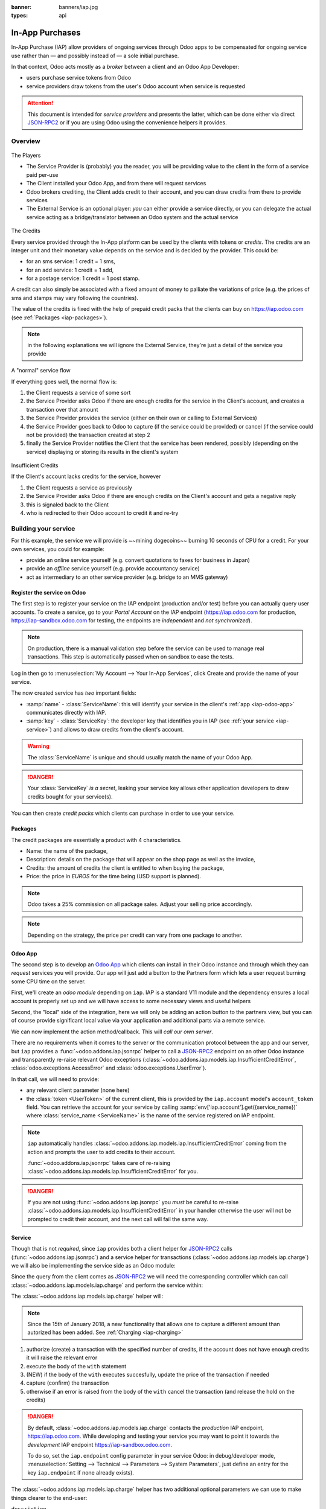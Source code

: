 :banner: banners/iap.jpg
:types: api

.. _webservices/iap:

.. using sphinx-patchqueue:
    * the "queue" directive selects a *series* file which lists the patches in
      the patch queue, in order of application (from top to bottom). The
      corresponding patch files should be in the same directory.
    * the "patch" directive steps to the next patch in the queue, applies it
      and reifies its content (depending on the extension's configuration, by
      default it shows the changed files post-diff application, slicing to
      only display sections affecte by the file)

.. while it's technically possible to apply and update patches by hand, it's
   finnicky work and easy to break.

.. the easiest way is to install quilt (http://savannah.nongnu.org/projects/quilt),
   go to the directory where you want to reify the addon, then create a
   "patches" symlink to the patches directory (the iap/ folder next to this
   file) or set QUILT_PATCHES to that folder.

.. at that point you have a "primed" queue with no patch applied, and you can
   move within the queue with "quilt push" and "quilt pop".
    * "quilt new" creates a new empty patch at the top of the stack
    * "quilt add" tells quilt to start tracking the file, quilt add *works per
      patch*, it must be called *every time you want to alter a file within a
      patch*: quilt is not a full VCS (since it's intended to sit on top of
      an existing source) and does not do permanent tracking of files
    * "quilt edit" is a shorthand to "quilt add" then open the file in your
      editor, I suggest you use that rather than open the edited module
      normally, it avoids forgetting to "quilt add" before doing your
      modifications (at which point your modifications are untracked,
      invisible and depending on your editor may be a PITA to revert & redo)
    * "quilt refresh" updates the current patch to include pending changes

.. see "man quilt" for the rest of the subcommands. FWIW I could not get
   "quilt setup" to do anything useful.

================
In-App Purchases
================

In-App Purchase (IAP) allow providers of ongoing services through Odoo apps to
be compensated for ongoing service use rather than — and possibly instead of
— a sole initial purchase.

In that context, Odoo acts mostly as a *broker* between a client and an Odoo
App Developer:

* users purchase service tokens from Odoo
* service providers draw tokens from the user's Odoo account when service
  is requested

.. attention::

    This document is intended for *service providers* and presents the latter,
    which can be done either via direct JSON-RPC2_ or if you are using Odoo
    using the convenience helpers it provides.

Overview
========

.. figure:: images/players.png
    :align: center

    The Players

    * The Service Provider is (probably) you the reader, you will be providing
      value to the client in the form of a service paid per-use
    * The Client installed your Odoo App, and from there will request services
    * Odoo brokers crediting, the Client adds credit to their account, and you
      can draw credits from there to provide services
    * The External Service is an optional player: *you* can either provide a
      service directly, or you can delegate the actual service acting as a
      bridge/translator between an Odoo system and the actual service

    
.. figure:: images/credits.jpg
    :align: center

    The Credits

    Every service provided through the In-App platform can be used by the
    clients with tokens or *credits*. The credits are an integer unit and
    their monetary value depends on the service and is decided by the
    provider. This could be:

    * for an sms service: 1 credit = 1 sms,
    * for an add service: 1 credit = 1 add,
    * for a postage service: 1 credit = 1 post stamp.

    A credit can also simply be associated with a fixed amount of money
    to palliate the variations of price (e.g. the prices of sms and stamps 
    may vary following the countries).

    The value of the credits is fixed with the help of prepaid credit packs
    that the clients can buy on https://iap.odoo.com (see :ref:`Packages <iap-packages>`).

.. note:: in the following explanations we will ignore the External Service,
          they're just a detail of the service you provide

.. figure:: images/normal.png
    :align: center

    A "normal" service flow

    If everything goes well, the normal flow is:

    1. the Client requests a service of some sort
    2. the Service Provider asks Odoo if there are enough credits for the
       service in the Client's account, and creates a transaction over that
       amount
    3. the Service Provider provides the service (either on their own or
       calling to External Services)
    4. the Service Provider goes back to Odoo to capture (if the service could
       be provided) or cancel (if the service could not be provided) the
       transaction created at step 2
    5. finally the Service Provider notifies the Client that the service has
       been rendered, possibly (depending on the service) displaying or
       storing its results in the client's system

.. figure:: images/no-credit.png
    :align: center

    Insufficient Credits

    If the Client's account lacks credits for the service, however

    1. the Client requests a service as previously
    2. the Service Provider asks Odoo if there are enough credits on the
       Client's account and gets a negative reply
    3. this is signaled back to the Client
    4. who is redirected to their Odoo account to credit it and re-try


Building your service
=====================

For this example, the service we will provide is ~~mining dogecoins~~ burning
10 seconds of CPU for a credit. For your own services, you could for example:

* provide an online service yourself (e.g. convert quotations to faxes for
  business in Japan)
* provide an *offline* service yourself (e.g. provide accountancy service)
* act as intermediary to an other service provider (e.g. bridge to an MMS
  gateway)

Register the service on Odoo
----------------------------

.. queue:: iap_service/series

.. todo:: complete this part with screenshots

The first step is to register your service on the IAP endpoint (production 
and/or test) before you can actually query user accounts. To create a service,
go to your *Portal Account* on the IAP endpoint (https://iap.odoo.com for
production, https://iap-sandbox.odoo.com for testing, the endpoints are
*independent* and *not synchronized*). 

.. note:: 
    
    On production, there is a manual validation step before the service
    can be used to manage real transactions. This step is automatically passed when
    on sandbox to ease the tests.

Log in then go to :menuselection:`My Account --> Your In-App Services`, click
Create and provide the name of your service. 


The now created service has *two* important fields:

* :samp:`name` - :class:`ServiceName`: this will identify your service in the
  client's :ref:`app <iap-odoo-app>` communicates directly with IAP.
* :samp:`key` - :class:`ServiceKey`: the developer key that identifies you in 
  IAP (see :ref:`your service <iap-service>`) and allows to draw credits from
  the client's account.

.. warning::
    The :class:`ServiceName` is unique and should usually match the name of your 
    Odoo App.

.. danger:: 
    Your :class:`ServiceKey` *is a secret*, leaking your service key
    allows other application developers to draw credits bought for
    your service(s).

.. image:: images/service_select.png
    :align: center

.. image:: images/service_create.png
    :align: center

.. image:: images/service_packs.png
    :align: center

You can then create *credit packs* which clients can purchase in order to
use your service.

.. _iap-packages:

Packages
--------

The credit packages are essentially a product with 4 characteristics.

* Name: the name of the package,
* Description: details on the package that will appear on the shop page as
  well as the invoice,
* Credits: the amount of credits the client is entitled to when buying the package,
* Price: the price in *EUROS* for the time being (USD support is planned).

.. note:: 
    
    Odoo takes a 25% commission on all package sales. Adjust your selling price accordingly.


.. note::

    Depending on the strategy, the price per credit can vary from one
    package to another.


.. image:: images/package.png
    :align: center

.. _iap-odoo-app:

Odoo App
--------

.. queue:: iap/series

.. todo:: does this actually require apps?

The second step is to develop an `Odoo App`_ which clients can install in their
Odoo instance and through which they can *request* services you will provide.
Our app will just add a button to the Partners form which lets a user request
burning some CPU time on the server.

First, we'll create an *odoo module* depending on ``iap``. IAP is a standard
V11 module and the dependency ensures a local account is properly set up and
we will have access to some necessary views and useful helpers

.. patch::

Second, the "local" side of the integration, here we will only be adding an
action button to the partners view, but you can of course provide significant
local value via your application and additional parts via a remote service.

.. patch::

.. image:: images/button.png
    :align: center

We can now implement the action method/callback. This will *call our own
server*.

There are no requirements when it comes to the server or the communication
protocol between the app and our server, but ``iap`` provides a
:func:`~odoo.addons.iap.jsonrpc` helper to call a JSON-RPC2_ endpoint on an
other Odoo instance and transparently re-raise relevant Odoo exceptions
(:class:`~odoo.addons.iap.models.iap.InsufficientCreditError`,
:class:`odoo.exceptions.AccessError` and :class:`odoo.exceptions.UserError`).

In that call, we will need to provide:

* any relevant client parameter (none here)
* the :class:`token <UserToken>` of the current client, this is provided by
  the ``iap.account`` model's ``account_token`` field. You can retrieve the
  account for your service by calling :samp:`env['iap.account'].get({service_name})`
  where :class:`service_name <ServiceName>` is the name of the service registered 
  on IAP endpoint.

.. patch::

.. note::

    ``iap`` automatically handles
    :class:`~odoo.addons.iap.models.iap.InsufficientCreditError` coming from the action
    and prompts the user to add credits to their account.

    :func:`~odoo.addons.iap.jsonrpc` takes care of re-raising
    :class:`~odoo.addons.iap.models.iap.InsufficientCreditError` for you.

.. danger::

    If you are not using :func:`~odoo.addons.iap.jsonrpc` you *must* be
    careful to re-raise
    :class:`~odoo.addons.iap.models.iap.InsufficientCreditError` in your handler
    otherwise the user will not be prompted to credit their account, and the
    next call will fail the same way.

.. _iap-service:

Service
-------

.. queue:: iap_service/series

Though that is not *required*, since ``iap`` provides both a client helper
for JSON-RPC2_ calls (:func:`~odoo.addons.iap.jsonrpc`) and a service helper
for transactions (:class:`~odoo.addons.iap.models.iap.charge`) we will also be
implementing the service side as an Odoo module:

.. patch::

Since the query from the client comes as JSON-RPC2_ we will need the
corresponding controller which can call :class:`~odoo.addons.iap.models.iap.charge` and
perform the service within:

.. patch::

.. todo:: for the actual IAP will the "portal" page be on odoo.com or iap.odoo.com?

.. todo:: "My Account" > "Your InApp Services"?


The :class:`~odoo.addons.iap.models.iap.charge` helper will:

.. note::

    Since the 15th of January 2018, a new functionality that allows one to capture a different amount than autorized has been added.
    See :ref:`Charging <iap-charging>`

1. authorize (create) a transaction with the specified number of credits,
   if the account does not have enough credits it will raise the relevant
   error
2. execute the body of the ``with`` statement
3. (NEW) if the body of the ``with`` executes succesfully, update the price 
   of the transaction if needed
4. capture (confirm) the transaction
5. otherwise if an error is raised from the body of the ``with`` cancel the
   transaction (and release the hold on the credits)

.. danger::

    By default, :class:`~odoo.addons.iap.models.iap.charge` contacts the *production*
    IAP endpoint, https://iap.odoo.com. While developing and testing your
    service you may want to point it towards the *development* IAP endpoint
    https://iap-sandbox.odoo.com.

    To do so, set the ``iap.endpoint`` config parameter in your service
    Odoo: in debug/developer mode, :menuselection:`Setting --> Technical -->
    Parameters --> System Parameters`, just define an entry for the key
    ``iap.endpoint`` if none already exists).

The :class:`~odoo.addons.iap.models.iap.charge` helper has two additional optional
parameters we can use to make things clearer to the end-user:

``description``
    is a message which will be associated with the transaction and will be
    displayed in the user's dashboard, it is useful to remind the user why
    the charge exists
``credit_template``
    is the name of a :ref:`reference/qweb` template which will be rendered
    and shown to the user if their account has less credit available than the
    service provider is requesting, its purpose is to tell your users why
    they should be interested in your IAP offers

.. patch::



.. TODO:: how do you test your service?

JSON-RPC2_ Transaction API
==========================

.. image:: images/flow.png
    :align: center

* The IAP transaction API does not require using Odoo when implementing your
  server gateway, calls are standard JSON-RPC2_.
* Calls use different *endpoints* but the same *method* on all endpoints
  (``call``).
* Exceptions are returned as JSON-RPC2_ errors, the formal exception name is
  available on ``data.name`` for programmatic manipulation.

Authorize
---------

.. function:: /iap/1/authorize

    Verifies that the user's account has at least as ``credit`` available
    *and creates a hold (pending transaction) on that amount*.

    Any amount currently on hold by a pending transaction is considered
    unavailable to further authorize calls.

    Returns a :class:`TransactionToken` identifying the pending transaction
    which can be used to capture (confirm) or cancel said transaction.

    :param ServiceKey key:
    :param UserToken account_token:
    :param int credit:
    :param str description: optional, helps users identify the reason for
                            charges on their accounts.
    :returns: :class:`TransactionToken` if the authorization succeeded.
    :raises: :class:`~odoo.exceptions.AccessError` if the service token is invalid
    :raises: :class:`~odoo.addons.iap.models.iap.InsufficientCreditError` if the account does
    :raises: ``TypeError`` if the ``credit`` value is not an integer

.. code-block:: python

    r = requests.post(ODOO + '/iap/1/authorize', json={
        'jsonrpc': '2.0',
        'id': None,
        'method': 'call',
        'params': {
            'account_token': user_account,
            'key': SERVICE_KEY,
            'credit': 25,
            'description': "Why this is being charged",
        }
    }).json()
    if 'error' in r:
        # handle authorize error
    tx = r['result']

    # provide your service here

Capture
-------

.. function:: /iap/1/capture

    Confirms the specified transaction, transferring the reserved credits from
    the user's account to the service provider's.

    Capture calls are idempotent: performing capture calls on an already
    captured transaction has no further effect.

    :param TransactionToken token:
    :param ServiceKey key:
    :param int credit_to_capture: (new - 15 Jan 2018) optional parameter to capture a smaller amount of credits than authorized
    :raises: :class:`~odoo.exceptions.AccessError`

.. code-block:: python
  :emphasize-lines: 8
   
    r2 = requests.post(ODOO + '/iap/1/capture', json={
        'jsonrpc': '2.0',
        'id': None,
        'method': 'call',
        'params': {
            'token': tx,
            'key': SERVICE_KEY,
            'credit_to_capture': credit or False,
        }
    }).json()
    if 'error' in r:
        # handle capture error
    # otherwise transaction is captured

Cancel
------

.. function:: /iap/1/cancel

    Cancels the specified transaction, releasing the hold on the user's
    credits.

    Cancel calls are idempotent: performing capture calls on an already
    cancelled transaction has no further effect.

    :param TransactionToken token:
    :param ServiceKey key:
    :raises: :class:`~odoo.exceptions.AccessError`

.. code-block:: python

    r2 = requests.post(ODOO + '/iap/1/cancel', json={
        'jsonrpc': '2.0',
        'id': None,
        'method': 'call',
        'params': {
            'token': tx,
            'key': SERVICE_KEY,
        }
    }).json()
    if 'error' in r:
        # handle cancel error
    # otherwise transaction is cancelled

Types
-----

Exceptions aside, these are *abstract types* used for clarity, you should not
care how they are implemented

.. class:: ServiceName

    String identifying your service on https://iap.odoo.com (production) as well
    as the account related to your service in the client's database.

.. class:: ServiceKey

    Identifier generated for the provider's service. Each key (and service)
    matches a token of a fixed value, as generated by the service provide.

    Multiple types of tokens correspond to multiple services e.g. SMS and MMS
    could either be the same service (with an MMS being "worth" multiple SMS)
    or could be separate services at separate price points.

    .. danger:: your service key *is a secret*, leaking your service key
                allows other application developers to draw credits bought for
                your service(s).

.. class:: UserToken

    Identifier for a user account.

.. class:: TransactionToken

    Transaction identifier, returned by the authorization process and consumed
    by either capturing or cancelling the transaction

.. exception:: odoo.addons.iap.models.iap.InsufficientCreditError

    Raised during transaction authorization if the credits requested are not
    currently available on the account (either not enough credits or too many
    pending transactions/existing holds).

.. exception:: odoo.exceptions.AccessError

    Raised by:

    * any operation to which a service token is required, if the service token is invalid.
    * any failure in an inter-server call. (typically, in :func:`~odoo.addons.iap.jsonrpc`)

.. exception:: odoo.exceptions.UserError

    Raised by any unexpeted behaviour at the discretion of the App developer (*you*).

Odoo Helpers
============

For convenience, if you are implementing your service using Odoo the ``iap``
module provides a few helpers to make IAP flow even simpler:

.. _iap-charging:

Charging
--------

.. note::

    A new functionality was introduced to capture a different amount of credits than reserved.
    As this patch was added on the 15th of January 2018, you will need to upgrade your ``iap`` module in order to use it.
    The specifics of the new functionality are highlighted in the code. 

.. class:: odoo.addons.iap.models.iap.charge(env, key, account_token, credit[, description, credit_template])

    A *context manager* for authorizing and automatically capturing or
    cancelling transactions for use in the backend/proxy.

    Works much like e.g. a cursor context manager:

    * immediately authorizes a transaction with the specified parameters
    * executes the ``with`` body
    * if the body executes in full without error, captures the transaction
    * otherwise cancels it

    :param odoo.api.Environment env: used to retrieve the ``iap.endpoint``
                                     configuration key
    :param ServiceKey key:
    :param UserToken token:
    :param int credit:
    :param str description:
    :param Qweb template credit_template:

.. code-block:: python
  :emphasize-lines: 10,13,14,15

    @route('/deathstar/superlaser', type='json')
    def superlaser(self, user_account,
                   coordinates, target,
                   factor=1.0):
        """
        :param factor: superlaser power factor,
                       0.0 is none, 1.0 is full power
        """
        credits = int(MAXIMUM_POWER * factor)
        with charge(request.env, SERVICE_KEY, user_account, credits) as transaction:
            # TODO: allow other targets
            transaction.credit = max(credits, 2)
            # Sales ongoing one the energy price,
            # a maximum of 2 credits will be charged/captured.
            self.env['systems.planets'].search([
                ('grid', '=', 'M-10'),
                ('name', '=', 'Alderaan'),
            ]).unlink()

.. _JSON-RPC2: http://www.jsonrpc.org/specification
.. _Odoo App: https://www.odoo.com/apps
